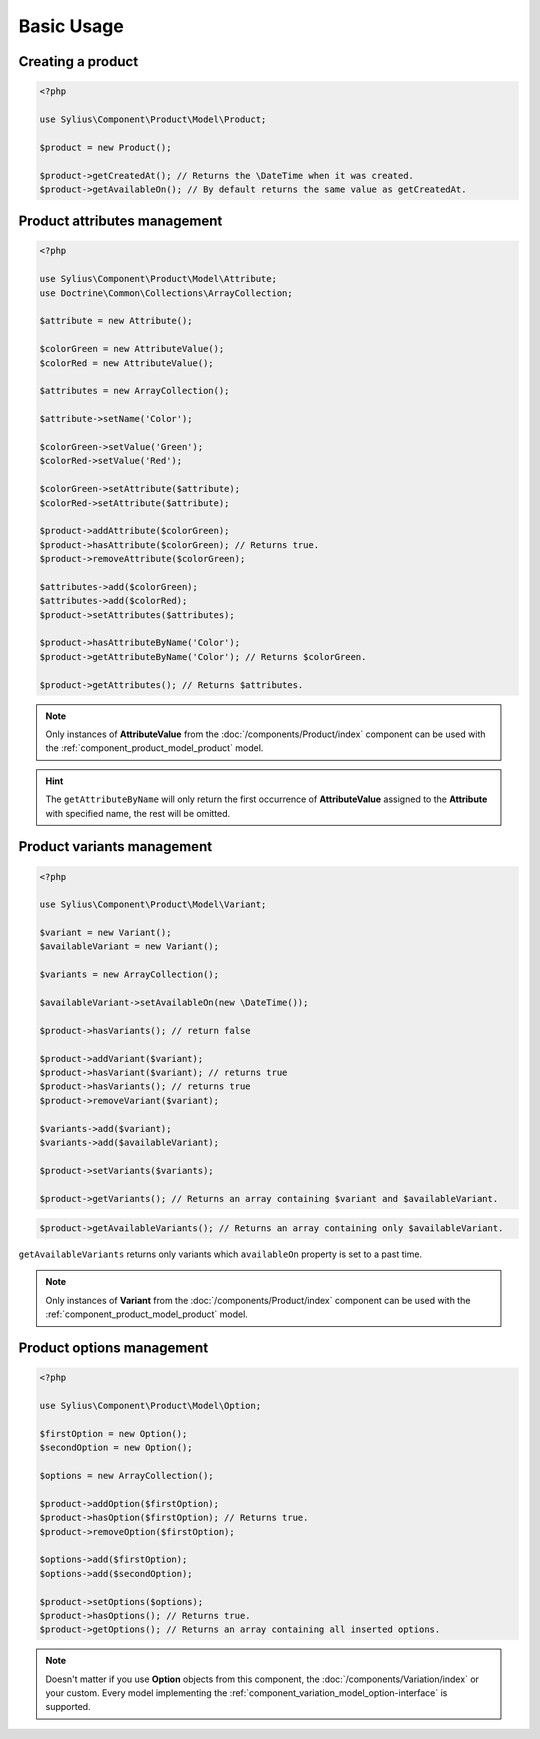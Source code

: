 Basic Usage
===========

Creating a product
------------------

.. code-block:: php

   <?php

   use Sylius\Component\Product\Model\Product;

   $product = new Product();

   $product->getCreatedAt(); // Returns the \DateTime when it was created.
   $product->getAvailableOn(); // By default returns the same value as getCreatedAt.

Product attributes management
-----------------------------

.. code-block:: php

   <?php

   use Sylius\Component\Product\Model\Attribute;
   use Doctrine\Common\Collections\ArrayCollection;

   $attribute = new Attribute();

   $colorGreen = new AttributeValue();
   $colorRed = new AttributeValue();

   $attributes = new ArrayCollection();

   $attribute->setName('Color');

   $colorGreen->setValue('Green');
   $colorRed->setValue('Red');

   $colorGreen->setAttribute($attribute);
   $colorRed->setAttribute($attribute);

   $product->addAttribute($colorGreen);
   $product->hasAttribute($colorGreen); // Returns true.
   $product->removeAttribute($colorGreen);

   $attributes->add($colorGreen);
   $attributes->add($colorRed);
   $product->setAttributes($attributes);

   $product->hasAttributeByName('Color');
   $product->getAttributeByName('Color'); // Returns $colorGreen.

   $product->getAttributes(); // Returns $attributes.

.. note::
   Only instances of **AttributeValue** from the :doc:`/components/Product/index`
   component can be used with the :ref:`component_product_model_product` model.

.. hint::
   The ``getAttributeByName`` will only return the first occurrence of **AttributeValue**
   assigned to the **Attribute** with specified name, the rest will be omitted.

Product variants management
---------------------------

.. code-block:: php

   <?php

   use Sylius\Component\Product\Model\Variant;

   $variant = new Variant();
   $availableVariant = new Variant();

   $variants = new ArrayCollection();

   $availableVariant->setAvailableOn(new \DateTime());

   $product->hasVariants(); // return false

   $product->addVariant($variant);
   $product->hasVariant($variant); // returns true
   $product->hasVariants(); // returns true
   $product->removeVariant($variant);

   $variants->add($variant);
   $variants->add($availableVariant);

   $product->setVariants($variants);

   $product->getVariants(); // Returns an array containing $variant and $availableVariant.

.. code-block:: php

   $product->getAvailableVariants(); // Returns an array containing only $availableVariant.

``getAvailableVariants`` returns only variants which ``availableOn`` property is set to a past time.

.. note::
   Only instances of **Variant** from the :doc:`/components/Product/index` component
   can be used with the :ref:`component_product_model_product` model.

Product options management
--------------------------

.. code-block:: php

   <?php

   use Sylius\Component\Product\Model\Option;

   $firstOption = new Option();
   $secondOption = new Option();

   $options = new ArrayCollection();

   $product->addOption($firstOption);
   $product->hasOption($firstOption); // Returns true.
   $product->removeOption($firstOption);

   $options->add($firstOption);
   $options->add($secondOption);

   $product->setOptions($options);
   $product->hasOptions(); // Returns true.
   $product->getOptions(); // Returns an array containing all inserted options.

.. note::
   Doesn't matter if you use **Option** objects from this component,
   the :doc:`/components/Variation/index` or your custom.
   Every model implementing the :ref:`component_variation_model_option-interface` is supported.
